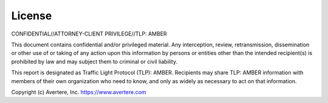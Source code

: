 License
##################################
CONFIDENTIAL//ATTORNEY-CLIENT PRIVILEGE//TLP: AMBER

This document contains confidential and/or privileged material. Any interception, review, retransmission, dissemination or other use of or taking of any action upon this information by persons or entities other than the intended recipient(s) is prohibited by law and may subject them to criminal or civil liability.

This report is designated as Traffic Light Protocol (TLP): AMBER.  Recipients may share TLP: AMBER information with members of their own organization who need to know, and only as widely as necessary to act on that information.

Copyright (c) Avertere, Inc. https://www.avertere.com

